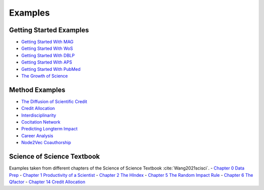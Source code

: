 Examples
===================

Getting Started Examples
-------------------------
- `Getting Started With MAG <https://github.com/SciSciCollective/pyscisci/blob/master/examples/Getting_Started/Getting%20Started%20with%20MAG.ipynb>`_
- `Getting Started With WoS <https://github.com/SciSciCollective/pyscisci/blob/master/examples/Getting_Started/Getting%20Started%20with%20WOS.ipynb>`_
- `Getting Started With DBLP <https://github.com/SciSciCollective/pyscisci/blob/master/examples/Getting_Started/Getting%20Started%20with%20DBLP.ipynb>`_
- `Getting Started With APS <https://github.com/SciSciCollective/pyscisci/blob/master/examples/Getting_Started/Getting%20Started%20with%20APS.ipynb>`_
- `Getting Started With PubMed <https://github.com/SciSciCollective/pyscisci/blob/master/examples/Getting_Started/Getting%20Started%20with%20PubMed.ipynb>`_
- `The Growth of Science <https://github.com/SciSciCollective/pyscisci/blob/master/examples/Getting_Started/The%20Growth%20of%20Science.ipynb>`_

Method Examples
-------------------------
- `The Diffusion of Scientific Credit <https://github.com/SciSciCollective/pyscisci/blob/master/examples/Method_Examples/Example%20of%20Diffusion%20of%20Scientific%20Credit.ipynb>`_
- `Credit Allocation <https://github.com/SciSciCollective/pyscisci/blob/master/examples/Method_Examples/Example%20of%20Credit%20Allocation.ipynb>`_
- `Interdisciplinarity <https://github.com/SciSciCollective/pyscisci/blob/master/examples/Method_Examples/Example%20of%20Interdisciplinarity.ipynb>`_
- `Cocitation Network <https://github.com/SciSciCollective/pyscisci/blob/master/examples/Method_Examples/Example%20of%20cocitation%20network.ipynb>`_
- `Predicting Longterm Impact <https://github.com/SciSciCollective/pyscisci/blob/master/examples/Method_Examples/Example%20Longterm%20Impact.ipynb>`_
- `Career Analysis <https://github.com/SciSciCollective/pyscisci/blob/master/examples/Method_Examples/Career%20Analysis.ipynb>`_
- `Node2Vec Coauthorship <https://github.com/SciSciCollective/pyscisci/blob/master/examples/Method_Examples/Example_Node2vec%20(umap%2Csem_axis).ipynb>`_

Science of Science Textbook
----------------------------
Examples taken from different chapters of the Science of Science Textbook :cite:`Wang2021scisci`.
- `Chapter 0 Data Prep <https://github.com/SciSciCollective/pyscisci/blob/master/examples/ScienceOfScienceTextbook/Chapter%200%20Preparing%20PySciSci.ipynb>`_
- `Chapter 1 Productivity of a Scientist <https://github.com/examples/SciSciCollective/pyscisci/blob/master/examples/ScienceOfScienceTextbook/Chapter%2001%20Productivity%20of%20a%20Scientist.ipynb>`_
- `Chapter 2 The HIndex <https://github.com/SciSciCollective/pyscisci/blob/master/examples/ScienceOfScienceTextbook/Chapter%2002%20The%20h-index.ipynb>`_
- `Chapter 5 The Random Impact Rule <https://github.com/SciSciCollective/pyscisci/blob/master/examples/ScienceOfScienceTextbook/Chapter%2005%20Random%20Impact%20Rule.ipynb>`_
- `Chapter 6 The Qfactor <https://github.com/SciSciCollective/pyscisci/blob/master/examples/ScienceOfScienceTextbook/Chapter%2006%20The%20Q-Factor.ipynb>`_
- `Chapter 14 Credit Allocation <https://github.com/SciSciCollective/pyscisci/blob/master/examples/ScienceOfScienceTextbook/Chapter%2014%20Credit%20Allocation.ipynb>`_
